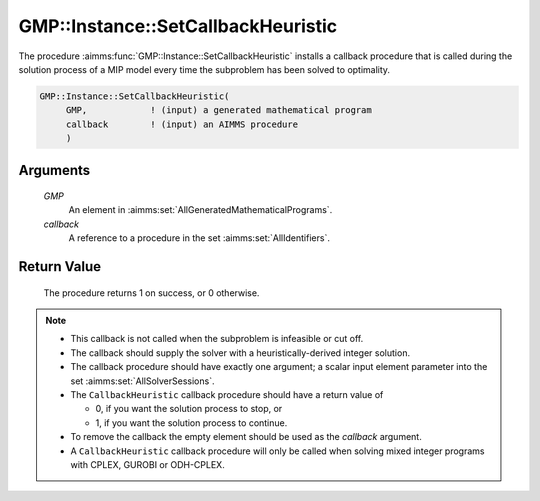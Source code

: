 .. aimms:procedure:: GMP::Instance::SetCallbackHeuristic(GMP, callback)

.. _GMP::Instance::SetCallbackHeuristic:

GMP::Instance::SetCallbackHeuristic
===================================

The procedure :aimms:func:`GMP::Instance::SetCallbackHeuristic` installs a
callback procedure that is called during the solution process of a MIP
model every time the subproblem has been solved to optimality.

.. code-block:: aimms

    GMP::Instance::SetCallbackHeuristic(
         GMP,            ! (input) a generated mathematical program
         callback        ! (input) an AIMMS procedure
         )

Arguments
---------

    *GMP*
        An element in :aimms:set:`AllGeneratedMathematicalPrograms`.

    *callback*
        A reference to a procedure in the set :aimms:set:`AllIdentifiers`.

Return Value
------------

    The procedure returns 1 on success, or 0 otherwise.

.. note::

    -  This callback is not called when the subproblem is infeasible or cut
       off.

    -  The callback should supply the solver with a heuristically-derived
       integer solution.

    -  The callback procedure should have exactly one argument; a scalar
       input element parameter into the set :aimms:set:`AllSolverSessions`.

    -  The ``CallbackHeuristic`` callback procedure should have a return
       value of

       -  0, if you want the solution process to stop, or

       -  1, if you want the solution process to continue.

    -  To remove the callback the empty element should be used as the
       *callback* argument.

    -  A ``CallbackHeuristic`` callback procedure will only be called when
       solving mixed integer programs with CPLEX, GUROBI or ODH-CPLEX.

.. seealso::

    The routines :aimms:func:`GMP::Solution::RetrieveFromSolverSession`, :aimms:func:`GMP::Solution::SendToModel`, :aimms:func:`GMP::Solution::RetrieveFromModel`, :aimms:func:`GMP::Solution::SendToSolverSession`, :aimms:func:`GMP::Instance::Generate`,
    :aimms:func:`GMP::Instance::SetCallbackAddCut`, :aimms:func:`GMP::Instance::SetCallbackAddLazyConstraint`, :aimms:func:`GMP::Instance::SetCallbackBranch`, :aimms:func:`GMP::Instance::SetCallbackCandidate` and :aimms:func:`GMP::Instance::SetCallbackIncumbent`.
